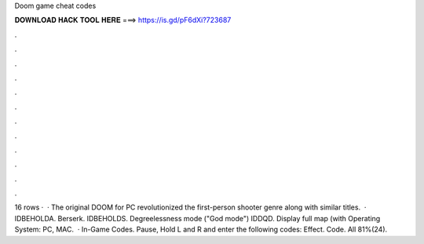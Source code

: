 Doom game cheat codes

𝐃𝐎𝐖𝐍𝐋𝐎𝐀𝐃 𝐇𝐀𝐂𝐊 𝐓𝐎𝐎𝐋 𝐇𝐄𝐑𝐄 ===> https://is.gd/pF6dXi?723687

.

.

.

.

.

.

.

.

.

.

.

.

16 rows ·  · The original DOOM for PC revolutionized the first-person shooter genre along with similar titles.  · IDBEHOLDA. Berserk. IDBEHOLDS. Degreelessness mode ("God mode") IDDQD. Display full map (with Operating System: PC, MAC.  · In-Game Codes. Pause, Hold L and R and enter the following codes: Effect. Code. All 81%(24).